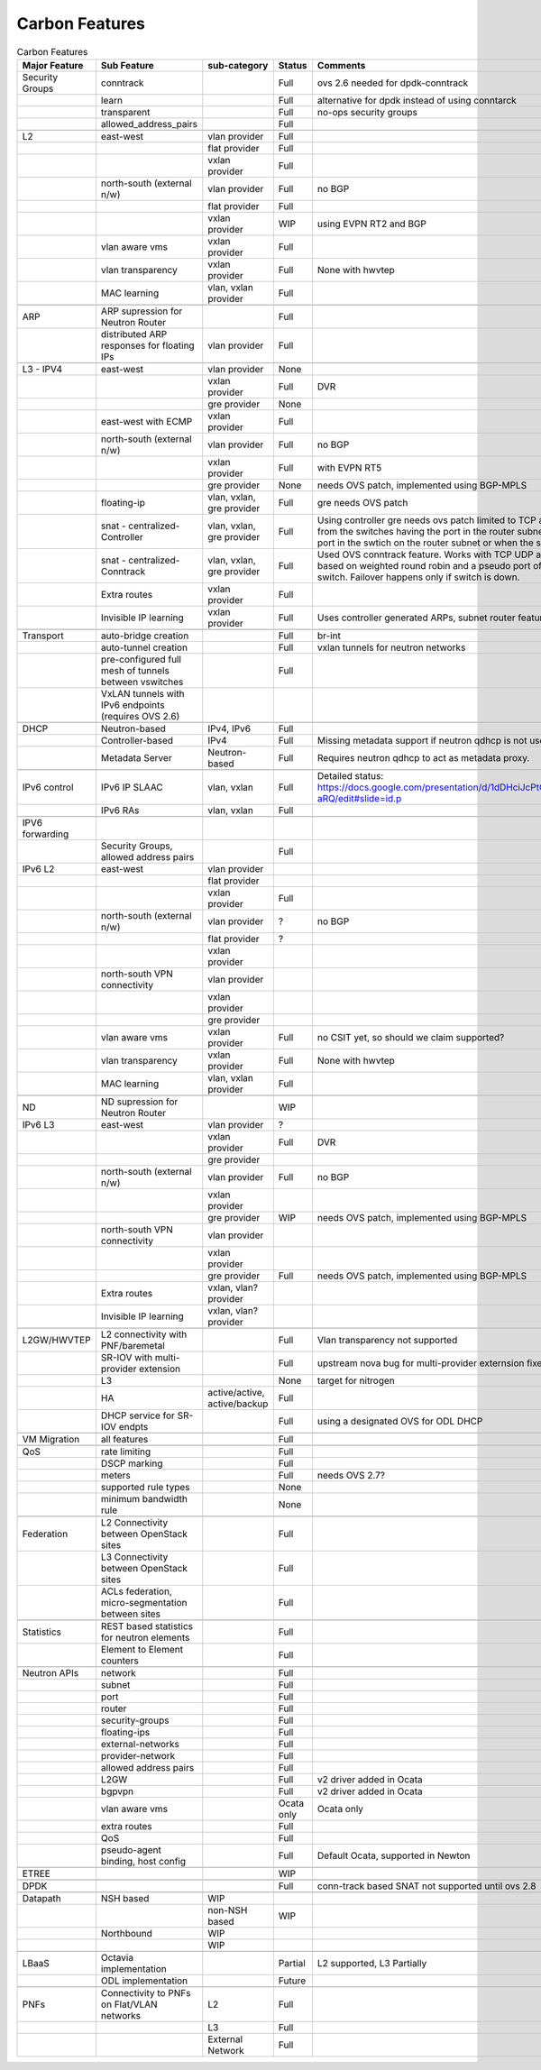 ===============
Carbon Features
===============
.. contents:: :depth: 2

.. csv-table:: Carbon Features
   :header: Major Feature, Sub Feature, sub-category, Status, Comments, Links

   Security Groups,conntrack,,Full,ovs 2.6 needed for dpdk-conntrack
   ,learn,,Full,alternative for dpdk instead of using conntarck
   ,transparent,,Full,no-ops security groups
   ,allowed_address_pairs,,Full,
   ,,,,
   L2,east-west,vlan provider,Full,
   ,,flat provider,Full,
   ,,vxlan provider,Full,
   ,north-south (external n/w),vlan provider,Full,no BGP
   ,,flat provider,Full,
   ,,vxlan provider,WIP,using EVPN RT2 and BGP
   ,vlan aware vms,vxlan provider,Full,
   ,vlan transparency,vxlan provider,Full,None with hwvtep
   ,MAC learning,"vlan, vxlan provider",Full,
   ,,,,
   ARP,ARP supression for Neutron Router,,Full,
   ,distributed ARP responses for floating IPs,vlan provider,Full,
   ,,,,
   L3 - IPV4,east-west,vlan provider,None,
   ,,vxlan provider,Full,DVR
   ,, gre provider,None,
   ,east-west with ECMP,vxlan provider,Full,
   ,north-south (external n/w),vlan provider,Full,no BGP
   ,,vxlan provider,Full,with EVPN RT5
   ,,gre provider,None,"needs OVS patch, implemented using BGP-MPLS"
   ,floating-ip,"vlan, vxlan, gre provider",Full,gre needs OVS patch
   ,snat - centralized-Controller,"vlan, vxlan, gre provider",Full,"Using controller gre needs ovs patch
   limited to TCP and UDP.
   NAPT switches are selected from the switches having the port in the router subnet.
   Failover happens when there is no port in the swtich on the router subnet or when the switch is down."
   ,snat - centralized- Conntrack,"vlan, vxlan, gre provider",Full,"Used OVS conntrack feature.
   Works with TCP UDP and ICMP.
   The NAPT switch selection is based on weighted round robin and a pseudo port of each router subnet is added to the switch.
   Failover happens only if switch is down."
   ,Extra routes,vxlan provider,Full,
   ,Invisible IP learning,vxlan provider,Full,"Uses controller generated ARPs, subnet router feature"
   ,,,,
   Transport,auto-bridge creation,,Full,br-int
   ,auto-tunnel creation,,Full,vxlan tunnels for neutron networks
   ,pre-configured full mesh of tunnels between vswitches,,Full,
   ,VxLAN tunnels with IPv6 endpoints (requires OVS 2.6),,,
   ,,,,
   DHCP,Neutron-based,"IPv4, IPv6",Full,
   ,Controller-based,IPv4,Full,Missing metadata support if neutron qdhcp is not used.
   ,Metadata Server,Neutron-based,Full,Requires neutron qdhcp to act as metadata proxy.
   ,,,,
   IPv6 control,IPv6 IP SLAAC,"vlan, vxlan",Full,Detailed status: https://docs.google.com/presentation/d/1dDHciJcPtCGrFQYYSNGbefO60uKD9hgdQFvZ0uu-aRQ/edit#slide=id.p
   ,IPv6 RAs,"vlan, vxlan",Full,
   ,,,,
   IPV6 forwarding,,,,
   ,"Security Groups, allowed address pairs",,Full,
   IPv6 L2,east-west,vlan provider,,
   ,,flat provider,,
   ,,vxlan provider,Full,
   ,north-south (external n/w),vlan provider,?,no BGP
   ,,flat provider,?,
   ,,vxlan provider,,
   ,north-south VPN connectivity,vlan provider,,
   ,,vxlan provider,,
   ,,gre provider,,
   ,vlan aware vms,vxlan provider,Full,"no CSIT yet, so should we claim supported?"
   ,vlan transparency,vxlan provider,Full,None with hwvtep
   ,MAC learning,"vlan, vxlan provider",Full,
   ,,,,
   ND,ND supression for Neutron Router,,WIP,
   IPv6 L3,east-west,vlan provider,?,
   ,,vxlan provider,Full,DVR
   ,, gre provider,,
   ,north-south (external n/w),vlan provider,Full,no BGP
   ,,vxlan provider,,
   ,,gre provider,WIP,"needs OVS patch, implemented using BGP-MPLS"
   ,north-south VPN connectivity,vlan provider,,
   ,,vxlan provider,,
   ,,gre provider,Full,"needs OVS patch, implemented using BGP-MPLS"
   ,Extra routes,"vxlan, vlan? provider",,
   ,Invisible IP learning,"vxlan, vlan? provider",,
   ,,,,
   L2GW/HWVTEP,L2 connectivity with PNF/baremetal,,Full,Vlan transparency not supported
   ,SR-IOV with multi-provider extension,,Full,upstream nova bug for multi-provider externsion fixed in pike
   ,L3,,None,target for nitrogen
   ,HA,"active/active, active/backup",Full,
   ,DHCP service for SR-IOV endpts,,Full,using a designated OVS for ODL DHCP
   ,,,,
   VM Migration,all features,,Full,
   ,,,,
   QoS,rate limiting,,Full,
   ,DSCP marking,,Full,
   ,meters,,Full,needs OVS 2.7?
   ,supported rule types,,None,
   ,minimum bandwidth rule,,None,
   ,,,,
   Federation,L2 Connectivity between OpenStack sites,,Full,
   ,L3 Connectivity between OpenStack sites,,Full,
   ,"ACLs federation, micro-segmentation between sites",,Full,
   ,,,,
   Statistics,REST based statistics for neutron elements,,Full,
   ,Element to Element counters,,Full,
   ,,,,
   Neutron APIs,network,,Full,
   ,subnet,,Full,
   ,port,,Full,
   ,router,,Full,
   ,security-groups,,Full,
   ,floating-ips,,Full,
   ,external-networks,,Full,
   ,provider-network,,Full,
   ,allowed address pairs,,Full,
   ,L2GW,,Full,v2 driver added in Ocata
   ,bgpvpn,,Full,v2 driver added in Ocata
   ,vlan aware vms,,Ocata only,Ocata only
   ,extra routes,,Full,
   ,QoS,,Full,
   ,"pseudo-agent binding, host config",,Full,"Default Ocata, supported in Newton"
   ,,,,
   ETREE,,,WIP,
   ,,,,
   DPDK,,,Full,conn-track based SNAT not supported until ovs 2.8
   ,,,,
   Datapath,NSH based,WIP,
   ,,non-NSH based,WIP,
   ,Northbound,WIP,
   ,,WIP,
   ,,,,
   LBaaS,Octavia implementation,,Partial,"L2 supported, L3 Partially"
   ,ODL implementation,,Future,
   ,,,,
   PNFs,Connectivity to PNFs on Flat/VLAN networks,L2,Full,
   ,,L3,Full,
   ,,External Network,Full,